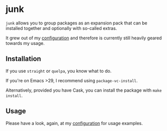 * junk

#+BEGIN_HTML
<a href='https://coveralls.io/github/Walheimat/junk?branch=trunk'>
    <img
        src='https://coveralls.io/repos/github/Walheimat/junk/badge.svg?branch=trunk'
        alt='Coverage Status'
    />
</a>
#+END_HTML

=junk= allows you to group packages as an expansion pack that can be
installed together and optionally with so-called extras.

It grew out of my [[https://github.com/Walheimat/wal-emacs][configuration]] and therefore is currently still
heavily geared towards my usage.

** Installation

If you use =straight= or =quelpa=, you know what to do.

If you're on Emacs >29, I recommend using =package-vc-install=.

Alternatively, provided you have Cask, you can install the package
with =make install=.

** Usage

Please have a look, again, at my [[https://github.com/Walheimat/wal-emacs][configuration]] for usage examples.
